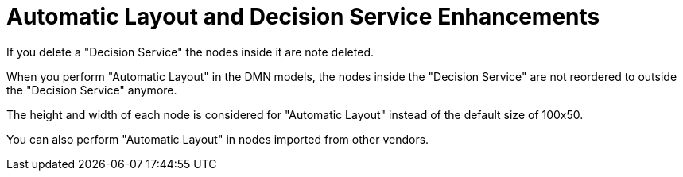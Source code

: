 [id='dmn-automatic-layout-enhancements']


= Automatic Layout and Decision Service Enhancements

If you delete a "Decision Service" the nodes inside it are note deleted.

When you perform "Automatic Layout" in the DMN models, the nodes inside the "Decision Service" are not reordered to outside the "Decision Service" anymore.

The height and width of each node is considered for "Automatic Layout" instead of the default size of 100x50.

You can also perform "Automatic Layout" in nodes imported from other vendors.





